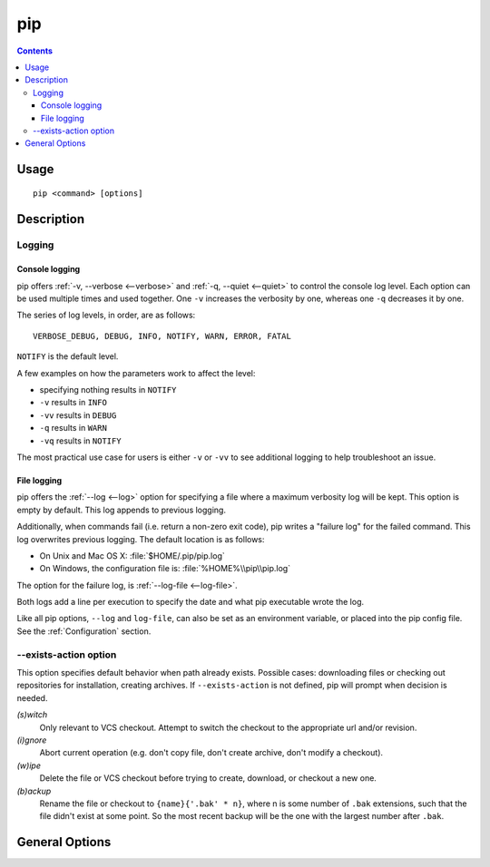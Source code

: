 
pip
---

.. contents::

Usage
*****

::

 pip <command> [options]


Description
***********


.. _`Logging`:

Logging
=======

Console logging
~~~~~~~~~~~~~~~

pip offers :ref:`-v, --verbose <--verbose>` and :ref:`-q, --quiet <--quiet>`
to control the console log level.  Each option can be used multiple times and
used together. One ``-v`` increases the verbosity by one, whereas one ``-q`` decreases it by
one.

The series of log levels, in order, are as follows::

  VERBOSE_DEBUG, DEBUG, INFO, NOTIFY, WARN, ERROR, FATAL

``NOTIFY`` is the default level.

A few examples on how the parameters work to affect the level:

* specifying nothing results in ``NOTIFY``
* ``-v`` results in ``INFO``
* ``-vv`` results in ``DEBUG``
* ``-q`` results in ``WARN``
* ``-vq`` results in ``NOTIFY``

The most practical use case for users is either ``-v`` or ``-vv`` to see
additional logging to help troubleshoot an issue.


.. _`FileLogging`:

File logging
~~~~~~~~~~~~

pip offers the :ref:`--log <--log>` option for specifying a file where a maximum
verbosity log will be kept.  This option is empty by default. This log appends
to previous logging.

Additionally, when commands fail (i.e. return a non-zero exit code), pip writes
a "failure log" for the failed command. This log overwrites previous
logging. The default location is as follows:

* On Unix and Mac OS X: :file:`$HOME/.pip/pip.log`
* On Windows, the configuration file is: :file:`%HOME%\\pip\\pip.log`

The option for the failure log, is :ref:`--log-file <--log-file>`.

Both logs add a line per execution to specify the date and what pip executable wrote the log.

Like all pip options, ``--log`` and ``log-file``, can also be set as an environment
variable, or placed into the pip config file.  See the :ref:`Configuration`
section.

.. _`exists-action`:

--exists-action option
======================

This option specifies default behavior when path already exists.
Possible cases: downloading files or checking out repositories for installation,
creating archives. If ``--exists-action`` is not defined, pip will prompt
when decision is needed.

*(s)witch*
    Only relevant to VCS checkout. Attempt to switch the checkout
    to the appropriate url and/or revision.
*(i)gnore*
    Abort current operation (e.g. don't copy file, don't create archive,
    don't modify a checkout).
*(w)ipe*
    Delete the file or VCS checkout before trying to create, download, or checkout a new one.
*(b)ackup*
    Rename the file or checkout to ``{name}{'.bak' * n}``, where n is some number
    of ``.bak`` extensions, such that the file didn't exist at some point.
    So the most recent backup will be the one with the largest number after ``.bak``.


.. _`General Options`:

General Options
***************

.. pip-general-options::

